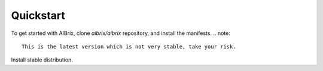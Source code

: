 .. _quickstart:

==========
Quickstart
==========


To get started with AIBrix, clone `aibrix/aibrix` repository, and install the manifests.
.. note::
    This is the latest version which is not very stable, take your risk.

.. code:: bash
    # Local Testing
    git clone https://github.com/aibrix/aibrix.git
    cd aibrix

    # Install component dependencies
    kubectl create -k config/dependency

    # Install aibrix components
    kubectl apply -k config/default


Install stable distribution.

.. code:: bash
    # Install component dependencies
    kubectl create -k "github.com/aibrix/aibrix/config/dependency?ref=v0.1.0-rc.1"

    # Install aibrix components
    kubectl apply -k "github.com/aibrix/aibrix/config/default?ref=v0.1.0-rc.1"
